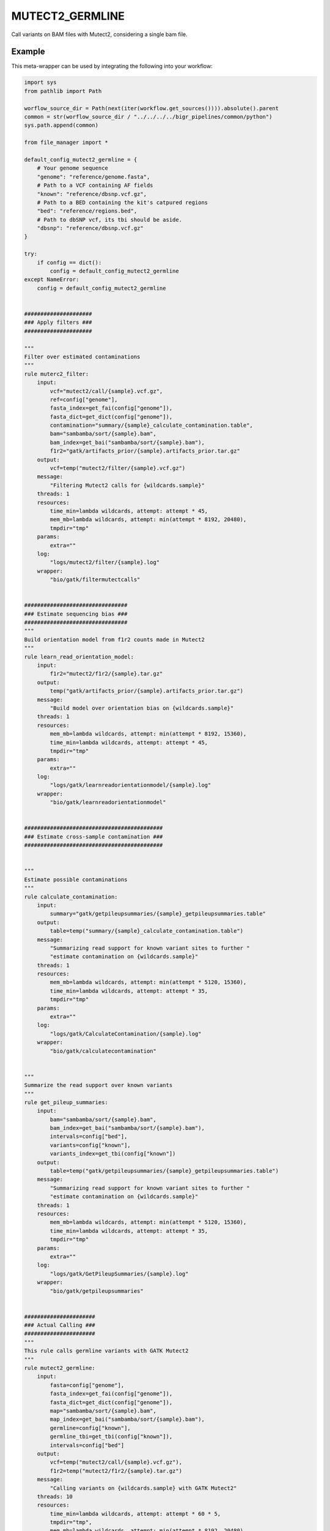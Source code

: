 .. _`mutect2_germline`:

MUTECT2_GERMLINE
================

Call variants on BAM files with Mutect2, considering a single bam file.


Example
-------

This meta-wrapper can be used by integrating the following into your workflow:

.. code-block:: python

    import sys
    from pathlib import Path

    worflow_source_dir = Path(next(iter(workflow.get_sources()))).absolute().parent
    common = str(worflow_source_dir / "../../../../bigr_pipelines/common/python")
    sys.path.append(common)

    from file_manager import *

    default_config_mutect2_germline = {
        # Your genome sequence
        "genome": "reference/genome.fasta",
        # Path to a VCF containing AF fields
        "known": "reference/dbsnp.vcf.gz",
        # Path to a BED containing the kit's catpured regions
        "bed": "reference/regions.bed",
        # Path to dbSNP vcf, its tbi should be aside.
        "dbsnp": "reference/dbsnp.vcf.gz"
    }

    try:
        if config == dict():
            config = default_config_mutect2_germline
    except NameError:
        config = default_config_mutect2_germline


    #####################
    ### Apply filters ###
    #####################

    """
    Filter over estimated contaminations
    """
    rule muterc2_filter:
        input:
            vcf="mutect2/call/{sample}.vcf.gz",
            ref=config["genome"],
            fasta_index=get_fai(config["genome"]),
            fasta_dict=get_dict(config["genome"]),
            contamination="summary/{sample}_calculate_contamination.table",
            bam="sambamba/sort/{sample}.bam",
            bam_index=get_bai("sambamba/sort/{sample}.bam"),
            f1r2="gatk/artifacts_prior/{sample}.artifacts_prior.tar.gz"
        output:
            vcf=temp("mutect2/filter/{sample}.vcf.gz")
        message:
            "Filtering Mutect2 calls for {wildcards.sample}"
        threads: 1
        resources:
            time_min=lambda wildcards, attempt: attempt * 45,
            mem_mb=lambda wildcards, attempt: min(attempt * 8192, 20480),
            tmpdir="tmp"
        params:
            extra=""
        log:
            "logs/mutect2/filter/{sample}.log"
        wrapper:
            "bio/gatk/filtermutectcalls"


    ################################
    ### Estimate sequencing bias ###
    ################################
    """
    Build orientation model from f1r2 counts made in Mutect2
    """
    rule learn_read_orientation_model:
        input:
            f1r2="mutect2/f1r2/{sample}.tar.gz"
        output:
            temp("gatk/artifacts_prior/{sample}.artifacts_prior.tar.gz")
        message:
            "Build model over orientation bias on {wildcards.sample}"
        threads: 1
        resources:
            mem_mb=lambda wildcards, attempt: min(attempt * 8192, 15360),
            time_min=lambda wildcards, attempt: attempt * 45,
            tmpdir="tmp"
        params:
            extra=""
        log:
            "logs/gatk/learnreadorientationmodel/{sample}.log"
        wrapper:
            "bio/gatk/learnreadorientationmodel"


    ###########################################
    ### Estimate cross-sample contamination ###
    ###########################################


    """
    Estimate possible contaminations
    """
    rule calculate_contamination:
        input:
            summary="gatk/getpileupsummaries/{sample}_getpileupsummaries.table"
        output:
            table=temp("summary/{sample}_calculate_contamination.table")
        message:
            "Summarizing read support for known variant sites to further "
            "estimate contamination on {wildcards.sample}"
        threads: 1
        resources:
            mem_mb=lambda wildcards, attempt: min(attempt * 5120, 15360),
            time_min=lambda wildcards, attempt: attempt * 35,
            tmpdir="tmp"
        params:
            extra=""
        log:
            "logs/gatk/CalculateContamination/{sample}.log"
        wrapper:
            "bio/gatk/calculatecontamination"


    """
    Summarize the read support over known variants
    """
    rule get_pileup_summaries:
        input:
            bam="sambamba/sort/{sample}.bam",
            bam_index=get_bai("sambamba/sort/{sample}.bam"),
            intervals=config["bed"],
            variants=config["known"],
            variants_index=get_tbi(config["known"])
        output:
            table=temp("gatk/getpileupsummaries/{sample}_getpileupsummaries.table")
        message:
            "Summarizing read support for known variant sites to further "
            "estimate contamination on {wildcards.sample}"
        threads: 1
        resources:
            mem_mb=lambda wildcards, attempt: min(attempt * 5120, 15360),
            time_min=lambda wildcards, attempt: attempt * 35,
            tmpdir="tmp"
        params:
            extra=""
        log:
            "logs/gatk/GetPileupSummaries/{sample}.log"
        wrapper:
            "bio/gatk/getpileupsummaries"


    ######################
    ### Actual Calling ###
    ######################
    """
    This rule calls germline variants with GATK Mutect2
    """
    rule mutect2_germline:
        input:
            fasta=config["genome"],
            fasta_index=get_fai(config["genome"]),
            fasta_dict=get_dict(config["genome"]),
            map="sambamba/sort/{sample}.bam",
            map_index=get_bai("sambamba/sort/{sample}.bam"),
            germline=config["known"],
            germline_tbi=get_tbi(config["known"]),
            intervals=config["bed"]
        output:
            vcf=temp("mutect2/call/{sample}.vcf.gz"),
            f1r2=temp("mutect2/f1r2/{sample}.tar.gz")
        message:
            "Calling variants on {wildcards.sample} with GATK Mutect2"
        threads: 10
        resources:
            time_min=lambda wildcards, attempt: attempt * 60 * 5,
            tmpdir="tmp",
            mem_mb=lambda wildcards, attempt: min(attempt * 8192, 20480)
        params:
            extra=(
                "--max-reads-per-alignment-start 0 "
                "--tumor-sample Mutect2_{sample} "
                "--disable-read-filter MateOnSameContigOrNoMappedMateReadFilter "
            )
        log:
            "logs/gatk/mutect2/call/{sample}.log"
        wrapper:
            "bio/gatk/mutect"

Note that input, output and log file paths can be chosen freely, as long as the dependencies between the rules remain as listed here.
For additional parameters in each individual wrapper, please refer to their corresponding documentation (see links below).

When running with

.. code-block:: bash

    snakemake --use-conda

the software dependencies will be automatically deployed into an isolated environment before execution.



Used wrappers
---------------------

The following individual wrappers are used in this meta-wrapper:


* :ref:`bio/gatk/filtermutectcalls`

* :ref:`bio/gatk/learnreadorientationmodel`

* :ref:`bio/gatk/calculatecontamination`

* :ref:`bio/gatk/getpileupsummaries`

* :ref:`bio/gatk/mutect`


Please refer to each wrapper in above list for additional configuration parameters and information about the executed code.






Notes
-----

Bam are expected to be mate-fixed (see bwa_fixmate meta-wrapper).




Authors
-------


* Thibault Dayris

